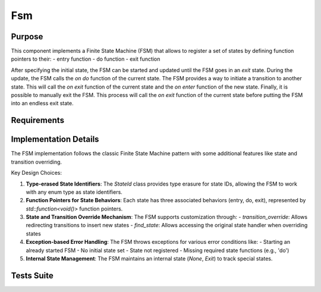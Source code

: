 Fsm
===

Purpose
-------

This component implements a Finite State Machine (FSM) that allows to register a set of states by defining function pointers to their:
- entry function
- do function
- exit function

After specifying the initial state, the FSM can be started and updated until the FSM goes in an *exit* state. During the update, the FSM calls the *on do* function of the current state.
The FSM provides a way to initiate a transition to another state. This will call the *on exit* function of the current state and the *on enter* function of the new state.
Finally, it is possible to manually exit the FSM. This process will call the *on exit* function of the current state before putting the FSM into an endless exit state.

Requirements
------------

.. needtable::
    :filter: type == 'req' and 'dnfw' in tags and 'swc' in tags and 'fsm' in tags
    :style: table
    :columns: id;title as "Label";content as "Description"; outgoing as "Uplink(s)" 
    :colwidths: 10,12,64,10

Implementation Details
----------------------

The FSM implementation follows the classic Finite State Machine pattern with some additional features like state and transition overriding.

.. uml:: 

   @startuml
   
   namespace app::utils {
   
     class StateId {
       - uid: int
       + StateId()
       + StateId(T state)
       + operator==(const StateId&): bool
       - {static} getTypeHash<T>(): size_t
     }
     

    package fsm {
       
       

     class Fsm {
       
       
       - current_state_handler: std::shared_ptr<Fsm::State>
       - m_current_state_id: StateId
       - state_handlers_list: std::unordered_map<StateId, std::shared_ptr<Fsm::State>>
       - transitions_override_list: std::unordered_map<std::pair<StateId, StateId>, StateId>
       
       
       + Fsm()
       + ~Fsm()
       + register_state<StateIdT, Args...>(state_id, args)
       + set_initial_state<StateIdT>(initial_state_id)
       + transition_to<StateIdT>(next_state_id)
       + update(): bool
       + start(): void
       + exit(): void
       + is_exit(): bool
       + transition_override<StateIdT1, StateIdT2, StateIdT3>(prev_state_id, next_state_id, new_next_state_id)
       + find_state<StateIdT>(state_id): std::optional<std::shared_ptr<Fsm::State>>
       # transition_to_state_id(state_id): void
       - find_transition_override(prev_state_id, next_state_id): StateId
     }

     struct Fsm::State {
         + name: std::string
         + on_do: std::function<void()>
         + on_enter: std::function<void()>
         + on_exit: std::function<void()>
         + State()
         + State(on_enter, on_do, on_exit, name)
      }

     enum Fsm::InternalState {
         None,
         Exit
       }
       
   }
    
   }
   @enduml

Key Design Choices:

1. **Type-erased State Identifiers**: The `StateId` class provides type erasure for state IDs, allowing the FSM to work with any enum type as state identifiers.

2. **Function Pointers for State Behaviors**: Each state has three associated behaviors (entry, do, exit), represented by `std::function<void()>` function pointers.

3. **State and Transition Override Mechanism**: The FSM supports customization through:
   - `transition_override`: Allows redirecting transitions to insert new states
   - `find_state`: Allows accessing the original state handler when overriding states

4. **Exception-based Error Handling**: The FSM throws exceptions for various error conditions like:
   - Starting an already started FSM
   - No initial state set
   - State not registered
   - Missing required state functions (e.g., 'do')

5. **Internal State Management**: The FSM maintains an internal state (`None`, `Exit`) to track special states.

Tests Suite
-----------

.. needtable::
    :filter: type == 'unittest' and 'app' in tags and 'swc' in tags and 'fsm' in tags
    :style: table
    :columns: id;title as "Description"; checks as "Validates"
    :colwidths: 10,80,10